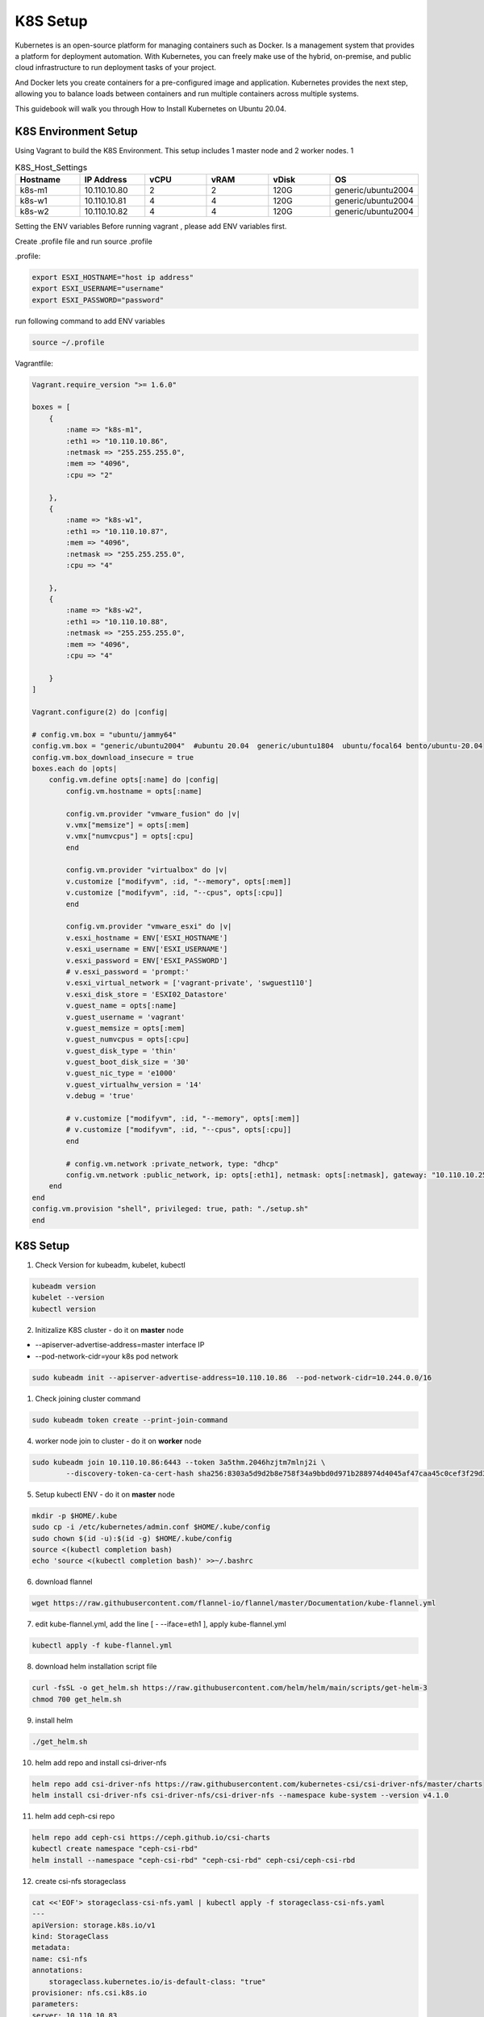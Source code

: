 K8S Setup
=========

Kubernetes is an open-source platform for managing containers such as Docker. Is a management system that provides a platform for deployment automation. With Kubernetes, you can freely make use of the hybrid, on-premise, and public cloud infrastructure to run deployment tasks of your project.

And Docker lets you create containers for a pre-configured image and application. Kubernetes provides the next step, allowing you to balance loads between containers and run multiple containers across multiple systems.

This guidebook will walk you through How to Install Kubernetes on Ubuntu 20.04.

K8S Environment Setup
---------------------

Using Vagrant to build the K8S Environment. This setup includes 1 master node and 2 worker nodes. 1


.. list-table:: K8S_Host_Settings
   :widths: 25 25 25 25 25 25
   :header-rows: 1

   * - Hostname
     - IP Address
     - vCPU
     - vRAM
     - vDisk
     - OS
   * - k8s-m1
     - 10.110.10.80
     - 2
     - 2
     - 120G
     - generic/ubuntu2004
   * - k8s-w1
     - 10.110.10.81
     - 4
     - 4
     - 120G
     - generic/ubuntu2004
   * - k8s-w2
     - 10.110.10.82
     - 4
     - 4
     - 120G
     - generic/ubuntu2004

Setting the ENV variables
Before running vagrant , please add ENV variables first.

Create .profile file and run source .profile

.profile:

.. code-block:: bash

    export ESXI_HOSTNAME="host ip address"
    export ESXI_USERNAME="username"
    export ESXI_PASSWORD="password"

run following command to add ENV variables

.. code-block:: bash

    source ~/.profile

Vagrantfile:

.. code-block:: ruby

    Vagrant.require_version ">= 1.6.0"

    boxes = [
        {
            :name => "k8s-m1",
            :eth1 => "10.110.10.86",
            :netmask => "255.255.255.0",
            :mem => "4096",
            :cpu => "2"

        },
        {
            :name => "k8s-w1",
            :eth1 => "10.110.10.87",
            :mem => "4096",
            :netmask => "255.255.255.0",        
            :cpu => "4"

        },
        {
            :name => "k8s-w2",
            :eth1 => "10.110.10.88",
            :netmask => "255.255.255.0",
            :mem => "4096",
            :cpu => "4"

        }
    ]

    Vagrant.configure(2) do |config|

    # config.vm.box = "ubuntu/jammy64"
    config.vm.box = "generic/ubuntu2004"  #ubuntu 20.04  generic/ubuntu1804  ubuntu/focal64 bento/ubuntu-20.04
    config.vm.box_download_insecure = true
    boxes.each do |opts|
        config.vm.define opts[:name] do |config|
            config.vm.hostname = opts[:name]

            config.vm.provider "vmware_fusion" do |v|
            v.vmx["memsize"] = opts[:mem]
            v.vmx["numvcpus"] = opts[:cpu]
            end

            config.vm.provider "virtualbox" do |v|
            v.customize ["modifyvm", :id, "--memory", opts[:mem]]
            v.customize ["modifyvm", :id, "--cpus", opts[:cpu]]
            end

            config.vm.provider "vmware_esxi" do |v|
            v.esxi_hostname = ENV['ESXI_HOSTNAME']
            v.esxi_username = ENV['ESXI_USERNAME']
            v.esxi_password = ENV['ESXI_PASSWORD']
            # v.esxi_password = 'prompt:'    
            v.esxi_virtual_network = ['vagrant-private', 'swguest110']
            v.esxi_disk_store = 'ESXI02_Datastore'
            v.guest_name = opts[:name] 
            v.guest_username = 'vagrant'
            v.guest_memsize = opts[:mem]
            v.guest_numvcpus = opts[:cpu]
            v.guest_disk_type = 'thin'
            v.guest_boot_disk_size = '30'
            v.guest_nic_type = 'e1000'
            v.guest_virtualhw_version = '14'
            v.debug = 'true'

            # v.customize ["modifyvm", :id, "--memory", opts[:mem]]
            # v.customize ["modifyvm", :id, "--cpus", opts[:cpu]]
            end

            # config.vm.network :private_network, type: "dhcp"
            config.vm.network :public_network, ip: opts[:eth1], netmask: opts[:netmask], gateway: "10.110.10.254", dns: "10.110.10.101"
        end
    end
    config.vm.provision "shell", privileged: true, path: "./setup.sh"
    end




K8S Setup
----------

1. Check Version for kubeadm, kubelet, kubectl

.. code-block:: bash

    kubeadm version
    kubelet --version
    kubectl version

2. Initizalize K8S cluster - do it on **master** node
   
- --apiserver-advertise-address=master interface IP
- --pod-network-cidr=your k8s pod network

.. code-block:: bash

    sudo kubeadm init --apiserver-advertise-address=10.110.10.86  --pod-network-cidr=10.244.0.0/16 


1. Check joining cluster command

.. code-block:: bash

    sudo kubeadm token create --print-join-command

4. worker node join to cluster - do it on **worker** node

.. code-block:: bash

    sudo kubeadm join 10.110.10.86:6443 --token 3a5thm.2046hzjtm7mlnj2i \
            --discovery-token-ca-cert-hash sha256:8303a5d9d2b8e758f34a9bbd0d971b288974d4045af47caa45c0cef3f29d3f30 

5. Setup kubectl ENV  - do it on **master** node

.. code-block:: bash

    mkdir -p $HOME/.kube
    sudo cp -i /etc/kubernetes/admin.conf $HOME/.kube/config
    sudo chown $(id -u):$(id -g) $HOME/.kube/config
    source <(kubectl completion bash)
    echo 'source <(kubectl completion bash)' >>~/.bashrc

6. download flannel

.. code-block:: bash

    wget https://raw.githubusercontent.com/flannel-io/flannel/master/Documentation/kube-flannel.yml

7. edit kube-flannel.yml,  add the line [ - --iface=eth1  ], apply kube-flannel.yml

.. image:: ../images/k10/k10_02.png

.. code-block:: bash
    
    kubectl apply -f kube-flannel.yml 

8. download helm installation script file
   
.. code-block:: bash

    curl -fsSL -o get_helm.sh https://raw.githubusercontent.com/helm/helm/main/scripts/get-helm-3
    chmod 700 get_helm.sh

9. install helm
    
.. code-block:: bash

    ./get_helm.sh 

10. helm add repo and install csi-driver-nfs
    
.. code-block:: bash

    helm repo add csi-driver-nfs https://raw.githubusercontent.com/kubernetes-csi/csi-driver-nfs/master/charts
    helm install csi-driver-nfs csi-driver-nfs/csi-driver-nfs --namespace kube-system --version v4.1.0

11. helm add ceph-csi repo

.. code-block:: bash    

    helm repo add ceph-csi https://ceph.github.io/csi-charts
    kubectl create namespace "ceph-csi-rbd"
    helm install --namespace "ceph-csi-rbd" "ceph-csi-rbd" ceph-csi/ceph-csi-rbd

12. create csi-nfs storageclass

.. code-block:: bash  

    cat <<'EOF'> storageclass-csi-nfs.yaml | kubectl apply -f storageclass-csi-nfs.yaml
    ---
    apiVersion: storage.k8s.io/v1
    kind: StorageClass
    metadata:
    name: csi-nfs
    annotations:
        storageclass.kubernetes.io/is-default-class: "true"
    provisioner: nfs.csi.k8s.io
    parameters:
    server: 10.110.10.83
    share: /nfs/export1/
    # csi.storage.k8s.io/provisioner-secret is only needed for providing mountOptions in DeleteVolume
    # csi.storage.k8s.io/provisioner-secret-name: "mount-options"
    # csi.storage.k8s.io/provisioner-secret-namespace: "default"
    reclaimPolicy: Delete
    volumeBindingMode: Immediate
    mountOptions:
    - nconnect=8  # only supported on linux kernel version >= 5.3
    - nfsvers=4.1
    EOF

13. create csi-nfs storageclass

.. code-block:: bash  

    cat <<'EOF'> storageclass-csi-nfs-backup.yaml | kubectl apply -f storageclass-csi-nfs-backup.yaml
    ---
    apiVersion: storage.k8s.io/v1
    kind: StorageClass
    metadata:
    name: csi-nfs-backup
    provisioner: nfs.csi.k8s.io
    parameters:
    server: 10.110.10.83
    share: /nfs/export2/
    # csi.storage.k8s.io/provisioner-secret is only needed for providing mountOptions in DeleteVolume
    # csi.storage.k8s.io/provisioner-secret-name: "mount-options"
    # csi.storage.k8s.io/provisioner-secret-namespace: "default"
    reclaimPolicy: Delete
    volumeBindingMode: Immediate
    mountOptions:
    - nconnect=8  # only supported on linux kernel version >= 5.3
    - nfsvers=4.1
    EOF

15. create volumesnapshotclass, volumesnapshotcontent, volumesnapshotclass

.. code-block:: bash  

    kubectl create -f  https://raw.githubusercontent.com/kubernetes-csi/external-snapshotter/release-3.0/client/config/crd/snapshot.storage.k8s.io_volumesnapshotclasses.yaml
    kubectl create -f  https://raw.githubusercontent.com/kubernetes-csi/external-snapshotter/release-3.0/client/config/crd/snapshot.storage.k8s.io_volumesnapshotcontents.yaml
    kubectl create -f  https://raw.githubusercontent.com/kubernetes-csi/external-snapshotter/release-3.0/client/config/crd/snapshot.storage.k8s.io_volumesnapshots.yaml

16. volumestorageclass

.. code-block:: bash  

    cat <<'EOF'> volumestorageclass.yaml | kubectl apply -f volumestorageclass.yaml
    apiVersion: snapshot.storage.k8s.io/v1beta1
    kind: VolumeSnapshotClass 
    metadata:
      annotations:
        k10.kasten.io/is-snapshot-class: "true"
      name: csi-nfs-snap
    driver: nfs.csi.k8s.io
    deletionPolicy: Delete
    EOF

17. helm add repo and install kasten K10
    
.. code-block:: bash  

    kubectl create namespace kasten-io
    helm repo add kasten https://charts.kasten.io/

    helm install k10 kasten/k10 --namespace kasten-io \
      --set global.persistence.metering.size=20Gi \
      --set prometheus.server.persistentVolume.size=20Gi \
      --set global.persistence.catalog.size=20Gi \
      --set injectKanisterSidecar.enabled=true \
      --set injectKanisterSidecar.enabled=true \
      --set-string injectKanisterSidecar.namespaceSelector.matchLabels.k10/injectKanisterSidecar=true \
      --set auth.tokenAuth.enabled=true \
      --set auth.basicAuth.htpasswd='admin:$apr1$nj8m0exb$RIkh3QZlbMUk4mXXHCTSG.'  



18. set k10 nodeport
    
.. code-block:: bash  

    cat > k10-nodeport-svc.yaml << EOF | kubectl apply -f k10-nodeport-svc.yaml
    apiVersion: v1
    kind: Service
    metadata:
      name: gateway-nodeport
      namespace: kasten-io
    spec:
      selector:
        service: gateway
      ports:
      - name: http
        port: 8000
        nodePort: 32000
      type: NodePort
    EOF

19. check kasten io 

.. code-block:: bash  

    curl -s https://docs.kasten.io/tools/k10_primer.sh  | bash

20. deploy shopping website 

.. code-block:: bash 

    git clone https://github.com/microservices-demo/microservices-demo.git
    cd microservices-demo/deploy/kubernetes
    kubectl apply -f complete-demo.yaml
    ### run application using browser
    ## http://10.110.10.86:30001/


21. check kasten io 

.. code-block:: bash  

    kubectl label namespace generic k10/injectKanisterSidecar=true 